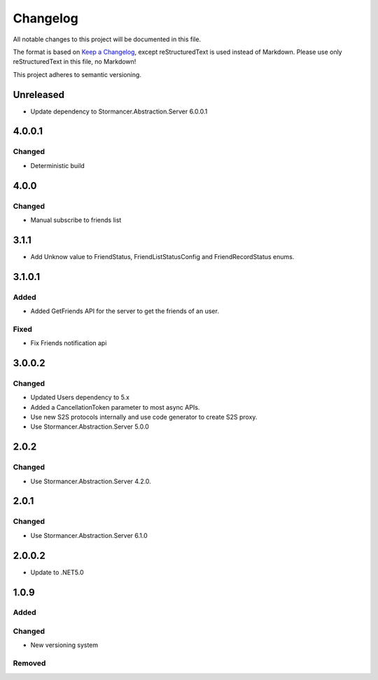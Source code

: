 ﻿=========
Changelog
=========

All notable changes to this project will be documented in this file.

The format is based on `Keep a Changelog <https://keepachangelog.com/en/1.0.0/>`_, except reStructuredText is used instead of Markdown.
Please use only reStructuredText in this file, no Markdown!

This project adheres to semantic versioning.

Unreleased
----------
- Update dependency to Stormancer.Abstraction.Server 6.0.0.1

4.0.0.1
-------
Changed
*******
- Deterministic build

4.0.0
-----
Changed
*******
- Manual subscribe to friends list

3.1.1
-----
- Add Unknow value to FriendStatus, FriendListStatusConfig and FriendRecordStatus enums.

3.1.0.1
-------
Added
*****
- Added GetFriends API for the server to get the friends of an user.
Fixed
*****
- Fix Friends notification api

3.0.0.2
-------
Changed
*******
- Updated Users dependency to 5.x
- Added a CancellationToken parameter to most async APIs.
- Use new S2S protocols internally and use code generator to create S2S proxy.
- Use Stormancer.Abstraction.Server 5.0.0

2.0.2
-----
Changed
*******
- Use Stormancer.Abstraction.Server 4.2.0.

2.0.1
-----
Changed
*******
- Use Stormancer.Abstraction.Server 6.1.0

2.0.0.2
-------
- Update to .NET5.0

1.0.9
-----
Added
*****

Changed
*******
- New versioning system

Removed
*******

